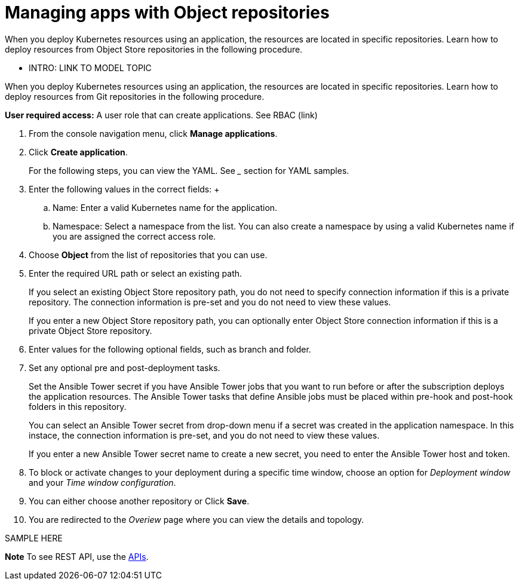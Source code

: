 [#managing-apps-with-object-repositories]
= Managing apps with Object repositories

When you deploy Kubernetes resources using an application, the resources are located in specific repositories. Learn how to deploy resources from Object Store repositories in the following procedure.

- INTRO: LINK TO MODEL TOPIC

When you deploy Kubernetes resources using an application, the resources are located in specific repositories. Learn how to deploy resources from Git repositories in the following procedure.

*User required access:* A user role that can create applications. See RBAC (link)

1. From the console navigation menu, click *Manage applications*.

2. Click *Create application*.

+
For the following steps, you can view the YAML. See ___ section for YAML samples.


3. Enter the following values in the correct fields:
 +
 .. Name: Enter a valid Kubernetes name for the application.
 .. Namespace: Select a namespace from the list. You can also create a namespace by using a valid Kubernetes name if you are assigned the correct access role.
 
4. Choose *Object* from the list of repositories that you can use.

5. Enter the required URL path or select an existing path.

+
If you select an existing Object Store repository path, you do not need to specify connection information if this is a private repository. The connection information is pre-set and you do not need to view these values. 

+
If you enter a new Object Store repository path, you can optionally enter Object Store connection information if this is a private Object Store repository.

6. Enter values for the following optional fields, such as branch and folder.
 
7. Set any optional pre and post-deployment tasks. 

+
Set the Ansible Tower secret if you have Ansible Tower jobs that you want to run before or after the subscription deploys the application resources. The Ansible Tower tasks that define Ansible jobs must be placed within pre-hook and post-hook folders in this repository.

+
You can select an Ansible Tower secret from drop-down menu if a secret was created in the application namespace. In this instace, the connection information is pre-set, and you do not need to view these values. 

+
If you enter a new Ansible Tower secret name to create a new secret, you need to enter the Ansible Tower host and token.
 

8. To block or activate changes to your deployment during a specific time window, choose an option for _Deployment window_ and your _Time window configuration_.

9. You can either choose another repository or Click *Save*.

10. You are redirected to the _Overiew_ page where you can view the details and topology.

SAMPLE HERE

*Note* To see REST API, use the link:../apis/api.adoc#apis[APIs].
 
